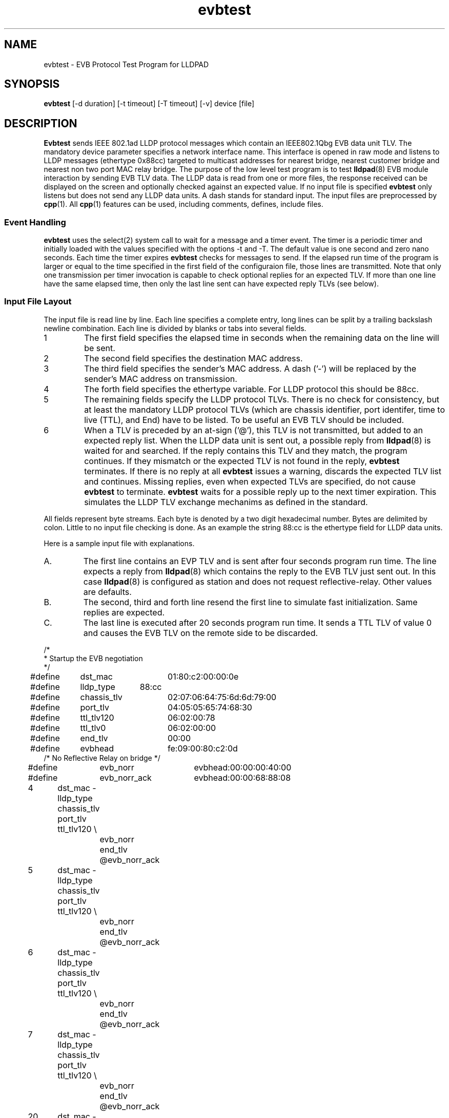.PU
.TH evbtest 1 "LLDPAD" "Revision: 0.2"
.SH NAME
evbtest \- EVB Protocol Test Program for LLDPAD
.SH SYNOPSIS
.ll +8
.B evbtest
[\-d duration] [\-t timeout] [\-T timeout] [\-v] device [file]
.br
.ll -8
.SH DESCRIPTION
.B Evbtest
sends IEEE 802.1ad LLDP protocol messages which contain
an IEEE802.1Qbg EVB data unit TLV.
The mandatory device parameter specifies
a network interface name.
This interface is opened in raw mode and
listens to LLDP messages (ethertype 0x88cc) targeted
to multicast addresses for nearest bridge,
nearest customer bridge and nearest non two port MAC relay bridge.
The purpose of the low level test program is to test 
.BR lldpad (8)
EVB module interaction by sending EVB TLV data.
The LLDP data is read from one or more files,
the response received can be displayed on the screen and
optionally checked against an expected value.
If no input file is specified
.B evbtest 
only listens but does not send any LLDP data units.
A dash stands for standard input.
The input files are preprocessed by 
.BR cpp (1).
All
.BR cpp (1)
features can be used, including comments, defines, include files.
.SS Event Handling
.B evbtest
uses the select(2) system call to wait for a message and
a timer event.
The timer is a periodic timer and initially loaded
with the values specified with the options -t and -T.
The default value is one second and zero nano seconds.
Each time the timer expires
.B evbtest 
checks for messages to send.
If the elapsed run time of the program is
larger or equal to the time specified in the first field
of the configuraion file, those lines are transmitted.
Note that only one transmission per timer invocation
is capable to check optional replies for an expected TLV.
If more than one line have the same elapsed time, then only
the last line sent can have expected reply TLVs (see below).
.SS Input File Layout
The input file is read line by line.
Each line specifies a complete
entry, long lines can be split by a
trailing backslash newline combination.
Each line is divided by blanks or tabs into several fields.
.IP 1
The first field specifies the elapsed time in seconds
when the remaining data on the line will be sent.
.IP 2
The second field specifies the destination MAC address.
.IP 3
The third field specifies the sender's MAC address.
A dash ('-') will be replaced by the sender's MAC address on 
transmission.
.IP 4
The forth field specifies the ethertype variable.
For LLDP protocol this should be 88cc.
.IP 5
The remaining fields specify the LLDP protocol TLVs.
There is no check for consistency, but at least the 
mandatory LLDP protocol TLVs (which are
chassis identifier, port identifer, time to live (TTL), and
End) have to be listed.
To be useful an EVB TLV should be included.
.IP 6
When a TLV is preceded by an at-sign ('@'), this TLV
is not
transmitted, but added to an expected reply list.
When the LLDP data unit is sent out, a possible
reply from
.BR lldpad (8)
is waited for and searched.
If the reply contains this TLV and they match, the program
continues. If they mismatch or the expected TLV is not
found in the reply,
.B evbtest 
terminates.
If there is no reply at all
.B evbtest
issues a warning, discards the expected TLV list and continues.
Missing replies, even when expected TLVs are specified, do not cause
.B evbtest
to terminate.
.B evbtest
waits for a possible reply up to the next timer expiration.
This simulates the LLDP TLV exchange mechanims as defined in the standard.
.PP
All fields represent byte streams.
Each byte is denoted by a two digit hexadecimal number.
Bytes are delimited by colon.
Little to no input file checking is done.
As an example the string 88:cc
is the ethertype field for LLDP data units.
.sp 1
Here is a sample input file with explanations.
.IP A.
The first line contains an EVP TLV and is sent after four seconds
program run time. The line expects a reply from 
.BR lldpad (8)
which contains the reply to the EVB TLV just sent out.
In this case
.BR lldpad (8)
is configured as station and does not request 
reflective-relay. Other values are defaults.
.IP B.
The second, third and forth line resend
the first line to simulate fast initialization.
Same replies are expected.
.IP C.
The last line is executed after 20 seconds program run time.
It sends a TTL TLV of value 0 and causes the EVB TLV on the
remote side to be discarded.
.PP
.ne 20
.EX
.nf
/*
 * Startup the EVB negotiation
 */

#define	dst_mac		01:80:c2:00:00:0e
#define	lldp_type	88:cc
#define	chassis_tlv	02:07:06:64:75:6d:6d:79:00
#define	port_tlv		04:05:05:65:74:68:30
#define	ttl_tlv120	06:02:00:78
#define	ttl_tlv0		06:02:00:00
#define	end_tlv		00:00

#define	evbhead		fe:09:00:80:c2:0d
/* No Reflective Relay on bridge */
#define	evb_norr		evbhead:00:00:00:40:00
#define	evb_norr_ack	evbhead:00:00:68:88:08

4	dst_mac - lldp_type chassis_tlv port_tlv ttl_tlv120 \\
		evb_norr end_tlv @evb_norr_ack
5	dst_mac - lldp_type chassis_tlv port_tlv ttl_tlv120 \\
		evb_norr end_tlv @evb_norr_ack
6	dst_mac - lldp_type chassis_tlv port_tlv ttl_tlv120 \\
		evb_norr end_tlv @evb_norr_ack
7	dst_mac - lldp_type chassis_tlv port_tlv ttl_tlv120 \\
		evb_norr end_tlv @evb_norr_ack
20	dst_mac - lldp_type chassis_tlv port_tlv ttl_tlv0 end_tlv
.fi
.EE
.SH OPTIONS
.TP
.B "\-v"
Enables verbose mode. This option can be applied more
than once.
Each time specified, the output is more verbose.
If set once, 
.B evbtest
displays the progress of sent and received messages.
If set twice,
the message contents is also displayed.
If set three times,
the event wait time is also displayed.
.TP
.B "\-d\fIduration\fP"
Specifies the number in seconds the program will run.
Defaults to 120 seconds of total run time.
.TP
.B "\-t\fItimeout\fP"
Specifies the time (seconds portion) to wait for an event.
Default is one.
.TP
.B "\-T\fItimeout\fP"
Specifies the time (nano-seconds portion) to wait for an event.
Default is zero.
.SH "ENVIRONMENT"
Linux and virtual machines connected with a virtual bridge.
Requires Linux kernel 3.2 or later.
Disable stp on the virtual bridge to forward mutlicast mac addresses
01:80:C2:00:00:00!
.SH "SEE ALSO"
lldpad(8), lldptool(8)
.SH DIAGNOSTICS
Exit status is zero on success and non zero on failure or mismatch.
.SH AUTHOR
Thomas Richter, IBM Research and Development GmbH, Germany.
